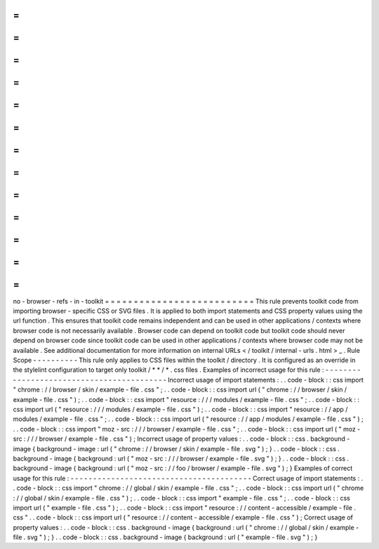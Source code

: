 =
=
=
=
=
=
=
=
=
=
=
=
=
=
=
=
=
=
=
=
=
=
=
=
=
=
no
-
browser
-
refs
-
in
-
toolkit
=
=
=
=
=
=
=
=
=
=
=
=
=
=
=
=
=
=
=
=
=
=
=
=
=
=
This
rule
prevents
toolkit
code
from
importing
browser
-
specific
CSS
or
SVG
files
.
It
is
applied
to
both
import
statements
and
CSS
property
values
using
the
url
function
.
This
ensures
that
toolkit
code
remains
independent
and
can
be
used
in
other
applications
/
contexts
where
browser
code
is
not
necessarily
available
.
Browser
code
can
depend
on
toolkit
code
but
toolkit
code
should
never
depend
on
browser
code
since
toolkit
code
can
be
used
in
other
applications
/
contexts
where
browser
code
may
not
be
available
.
See
additional
documentation
for
more
information
on
internal
URLs
<
/
toolkit
/
internal
-
urls
.
html
>
_
.
Rule
Scope
-
-
-
-
-
-
-
-
-
-
This
rule
only
applies
to
CSS
files
within
the
toolkit
/
directory
.
It
is
configured
as
an
override
in
the
stylelint
configuration
to
target
only
toolkit
/
*
*
/
*
.
css
files
.
Examples
of
incorrect
usage
for
this
rule
:
-
-
-
-
-
-
-
-
-
-
-
-
-
-
-
-
-
-
-
-
-
-
-
-
-
-
-
-
-
-
-
-
-
-
-
-
-
-
-
-
-
-
Incorrect
usage
of
import
statements
:
.
.
code
-
block
:
:
css
import
"
chrome
:
/
/
browser
/
skin
/
example
-
file
.
css
"
;
.
.
code
-
block
:
:
css
import
url
(
"
chrome
:
/
/
browser
/
skin
/
example
-
file
.
css
"
)
;
.
.
code
-
block
:
:
css
import
"
resource
:
/
/
/
modules
/
example
-
file
.
css
"
;
.
.
code
-
block
:
:
css
import
url
(
"
resource
:
/
/
/
modules
/
example
-
file
.
css
"
)
;
.
.
code
-
block
:
:
css
import
"
resource
:
/
/
app
/
modules
/
example
-
file
.
css
"
;
.
.
code
-
block
:
:
css
import
url
(
"
resource
:
/
/
app
/
modules
/
example
-
file
.
css
"
)
;
.
.
code
-
block
:
:
css
import
"
moz
-
src
:
/
/
/
browser
/
example
-
file
.
css
"
;
.
.
code
-
block
:
:
css
import
url
(
"
moz
-
src
:
/
/
/
browser
/
example
-
file
.
css
"
)
;
Incorrect
usage
of
property
values
:
.
.
code
-
block
:
:
css
.
background
-
image
{
background
-
image
:
url
(
"
chrome
:
/
/
browser
/
skin
/
example
-
file
.
svg
"
)
;
}
.
.
code
-
block
:
:
css
.
background
-
image
{
background
:
url
(
"
moz
-
src
:
/
/
/
browser
/
example
-
file
.
svg
"
)
;
}
.
.
code
-
block
:
:
css
.
background
-
image
{
background
:
url
(
"
moz
-
src
:
/
/
foo
/
browser
/
example
-
file
.
svg
"
)
;
}
Examples
of
correct
usage
for
this
rule
:
-
-
-
-
-
-
-
-
-
-
-
-
-
-
-
-
-
-
-
-
-
-
-
-
-
-
-
-
-
-
-
-
-
-
-
-
-
-
-
-
Correct
usage
of
import
statements
:
.
.
code
-
block
:
:
css
import
"
chrome
:
/
/
global
/
skin
/
example
-
file
.
css
"
;
.
.
code
-
block
:
:
css
import
url
(
"
chrome
:
/
/
global
/
skin
/
example
-
file
.
css
"
)
;
.
.
code
-
block
:
:
css
import
"
example
-
file
.
css
"
;
.
.
code
-
block
:
:
css
import
url
(
"
example
-
file
.
css
"
)
;
.
.
code
-
block
:
:
css
import
"
resource
:
/
/
content
-
accessible
/
example
-
file
.
css
"
.
.
code
-
block
:
:
css
import
url
(
"
resource
:
/
/
content
-
accessible
/
example
-
file
.
css
"
)
;
Correct
usage
of
property
values
:
.
.
code
-
block
:
:
css
.
background
-
image
{
background
:
url
(
"
chrome
:
/
/
global
/
skin
/
example
-
file
.
svg
"
)
;
}
.
.
code
-
block
:
:
css
.
background
-
image
{
background
:
url
(
"
example
-
file
.
svg
"
)
;
}
